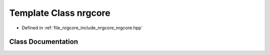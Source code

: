 .. _exhale_class_classnrgcore:

Template Class nrgcore
======================

- Defined in :ref:`file_nrgcore_include_nrgcore_nrgcore.hpp`


Class Documentation
-------------------


.. doxygenclass:: nrgcore
   :project: nrgplusplus
   :members:
   :protected-members:
   :undoc-members: